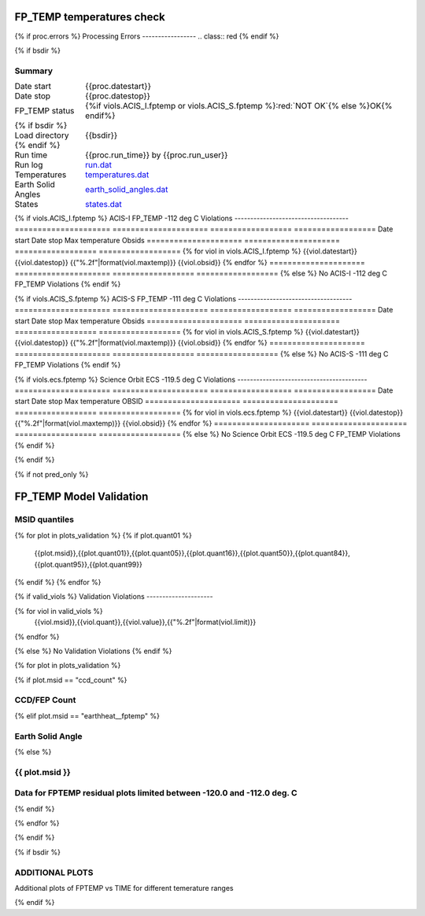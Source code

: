 ===========================
FP_TEMP temperatures check
===========================
.. role:: red

{% if proc.errors %}
Processing Errors
-----------------
.. class:: red
{% endif %}

{% if bsdir %}

Summary
--------         
.. class:: borderless

====================  =============================================
Date start            {{proc.datestart}}
Date stop             {{proc.datestop}}
FP_TEMP status        {%if viols.ACIS_I.fptemp or viols.ACIS_S.fptemp %}:red:`NOT OK`{% else %}OK{% endif%} 
{% if bsdir %}
Load directory        {{bsdir}}
{% endif %}
Run time              {{proc.run_time}} by {{proc.run_user}}
Run log               `<run.dat>`_
Temperatures          `<temperatures.dat>`_
Earth Solid Angles    `<earth_solid_angles.dat>`_
States                `<states.dat>`_
====================  =============================================

{% if viols.ACIS_I.fptemp %}
ACIS-I FP_TEMP -112 deg C Violations
------------------------------------
=====================  =====================  ==================  ==================
Date start             Date stop              Max temperature     Obsids
=====================  =====================  ==================  ==================
{% for viol in viols.ACIS_I.fptemp %}
{{viol.datestart}}  {{viol.datestop}}  {{"%.2f"|format(viol.maxtemp)}}             {{viol.obsid}}
{% endfor %}
=====================  =====================  ==================  ==================
{% else %}
No ACIS-I -112 deg C FP_TEMP Violations
{% endif %}


{% if viols.ACIS_S.fptemp %}
ACIS-S FP_TEMP -111 deg C Violations
------------------------------------
=====================  =====================  ==================  ==================
Date start             Date stop              Max temperature     Obsids
=====================  =====================  ==================  ==================
{% for viol in viols.ACIS_S.fptemp %}
{{viol.datestart}}  {{viol.datestop}}  {{"%.2f"|format(viol.maxtemp)}}             {{viol.obsid}}
{% endfor %}
=====================  =====================  ==================  ==================
{% else %}
No ACIS-S -111 deg C FP_TEMP Violations
{% endif %}

{% if viols.ecs.fptemp %}
Science Orbit ECS -119.5 deg C Violations
-----------------------------------------
=====================  =====================  ==================  ==================
Date start             Date stop              Max temperature     OBSID
=====================  =====================  ==================  ==================
{% for viol in viols.ecs.fptemp %}
{{viol.datestart}}  {{viol.datestop}}  {{"%.2f"|format(viol.maxtemp)}}             {{viol.obsid}}
{% endfor %}
=====================  =====================  ==================  ==================
{% else %}
No Science Orbit ECS -119.5 deg C FP_TEMP Violations
{% endif %}

.. image:: {{plots.acisfp_3.filename}}
.. image:: {{plots.pow_sim.filename}}
.. image:: {{plots.roll_taco.filename}}

{% endif %}

{% if not pred_only %}

=========================
FP_TEMP Model Validation
=========================

MSID quantiles
---------------

.. csv-table:: 
   :header: "MSID", "1%", "5%", "16%", "50%", "84%", "95%", "99%"
   :widths: 15, 10, 10, 10, 10, 10, 10, 10

{% for plot in plots_validation %}
{% if plot.quant01 %}
   {{plot.msid}},{{plot.quant01}},{{plot.quant05}},{{plot.quant16}},{{plot.quant50}},{{plot.quant84}},{{plot.quant95}},{{plot.quant99}}
{% endif %}
{% endfor %}

{% if valid_viols %}
Validation Violations
---------------------

.. csv-table:: 
   :header: "MSID", "Quantile", "Value", "Limit"
   :widths: 15, 10, 10, 10


{% for viol in valid_viols %}
   {{viol.msid}},{{viol.quant}},{{viol.value}},{{"%.2f"|format(viol.limit)}}
{% endfor %}

{% else %}
No Validation Violations
{% endif %}

{% for plot in plots_validation %}

{% if plot.msid == "ccd_count" %}

CCD/FEP Count
-------------

.. image:: {{plot.lines}}

{% elif plot.msid == "earthheat__fptemp" %}

Earth Solid Angle
-----------------

.. image:: {{plot.lines}}

{% else %}

{{ plot.msid }}
-----------------------

.. image:: {{plot.lines}}

Data for FPTEMP residual plots limited between -120.0 and -112.0 deg. C
-----------------------------------------------------------------------

.. image:: {{plot.hist}}

{% endif %}

{% endfor %}

{% endif %}

{% if bsdir %}

ADDITIONAL PLOTS
-----------------------

Additional plots of FPTEMP vs TIME for different temerature ranges

.. image:: fptempM120toM119.png
.. image:: fptempM120toM90.png

{% endif %}
